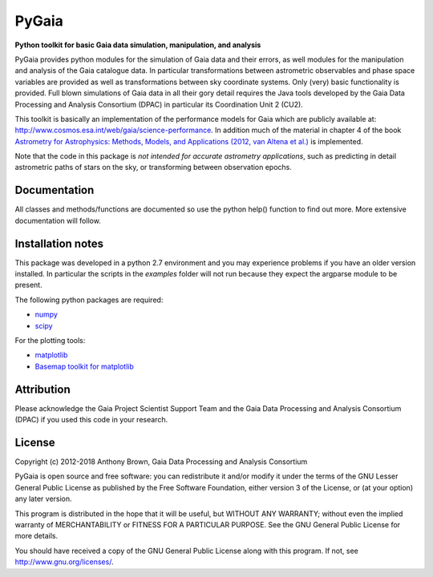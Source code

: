 PyGaia
======

**Python toolkit for basic Gaia data simulation, manipulation, and analysis**

PyGaia provides python modules for the simulation of Gaia data and their errors,
as well modules for the manipulation and analysis of the Gaia catalogue data. In
particular transformations between astrometric observables and phase space
variables are provided as well as transformations between sky coordinate
systems. Only (very) basic functionality is provided. Full blown simulations of
Gaia data in all their gory detail requires the Java tools developed by the Gaia
Data Processing and Analysis Consortium (DPAC) in particular its Coordination
Unit 2 (CU2).

This toolkit is basically an implementation of the performance models for Gaia
which are publicly available at:
`<http://www.cosmos.esa.int/web/gaia/science-performance>`_. In
addition much of the material in chapter 4 of the book `Astrometry for
Astrophysics: Methods, Models, and Applications (2012, van Altena et al.)
<http://www.cambridge.org/9780521519205>`_ is implemented.

Note that the code in this package is *not intended for accurate astrometry
applications*, such as predicting in detail astrometric paths of stars on the
sky, or transforming between observation epochs.

Documentation
-------------

All classes and methods/functions are documented so use the python help()
function to find out more. More extensive documentation will follow.

Installation notes
------------------

This package was developed in a python 2.7 environment and you may experience
problems if you have an older version installed. In particular the scripts in
the *examples* folder will not run because they expect the argparse module to be
present.

The following python packages are required:

* `numpy <http://www.numpy.org/>`_
* `scipy <http://www.scipy.org/>`_

For the plotting tools:

* `matplotlib <http://matplotlib.org/>`_
* `Basemap toolkit for matplotlib <http://matplotlib.org/basemap/>`_

Attribution
-----------

Please acknowledge the Gaia Project Scientist Support Team and the Gaia Data
Processing and Analysis Consortium (DPAC) if you used this code in your
research.

License
-------

Copyright (c) 2012-2018 Anthony Brown, Gaia Data Processing and Analysis Consortium

PyGaia is open source and free software: you can redistribute it and/or modify
it under the terms of the GNU Lesser General Public License as published by the
Free Software Foundation, either version 3 of the License, or (at your option)
any later version.

This program is distributed in the hope that it will be useful, but WITHOUT ANY
WARRANTY; without even the implied warranty of MERCHANTABILITY or FITNESS FOR A
PARTICULAR PURPOSE.  See the GNU General Public License for more details.

You should have received a copy of the GNU General Public License along with
this program. If not, see `<http://www.gnu.org/licenses/>`_.
